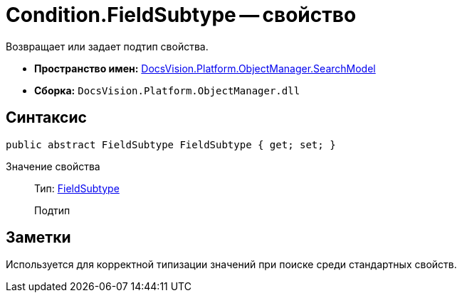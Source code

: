 = Condition.FieldSubtype -- свойство

Возвращает или задает подтип свойства.

* *Пространство имен:* xref:api/DocsVision/Platform/ObjectManager/SearchModel/SearchModel_NS.adoc[DocsVision.Platform.ObjectManager.SearchModel]
* *Сборка:* `DocsVision.Platform.ObjectManager.dll`

== Синтаксис

[source,csharp]
----
public abstract FieldSubtype FieldSubtype { get; set; }
----

Значение свойства::
Тип: xref:api/DocsVision/Platform/ObjectManager/SearchModel/FieldSubtype_EN.adoc[FieldSubtype]
+
Подтип

== Заметки

Используется для корректной типизации значений при поиске среди стандартных свойств.
